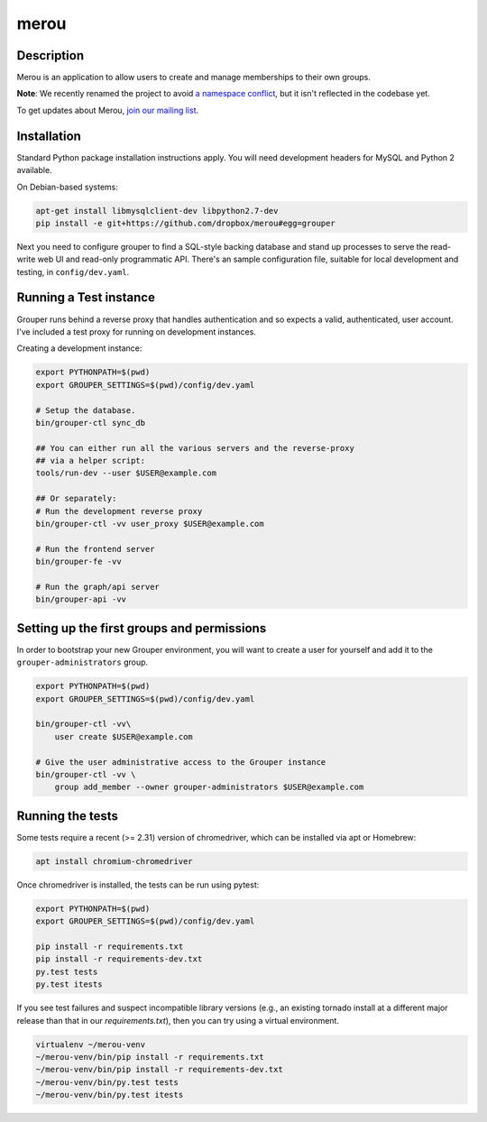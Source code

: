 =======
merou
=======

.. image:: https://travis-ci.org/dropbox/merou.png?branch=master
    :alt: Build Status
    :target: https://travis-ci.org/dropbox/merou


Description
-----------

Merou is an application to allow users to create and manage
memberships to their own groups.

**Note**: We recently renamed the project to avoid 
`a namespace conflict <https://github.com/Internet2/grouper>`_,
but it isn't reflected in the codebase yet.

To get updates about Merou, `join our mailing list <https://goo.gl/forms/mbw70IQ26Mj188pi1>`_.

Installation
------------

Standard Python package installation instructions apply. You will need
development headers for MySQL and Python 2 available.

On Debian-based systems:

.. code:: bash

    apt-get install libmysqlclient-dev libpython2.7-dev
    pip install -e git+https://github.com/dropbox/merou#egg=grouper

Next you need to configure grouper to find a SQL-style backing database
and stand up processes to serve the read-write web UI and read-only
programmatic API. There's an sample configuration file, suitable for
local development and testing, in ``config/dev.yaml``.


Running a Test instance
-----------------------

Grouper runs behind a reverse proxy that handles authentication and so
expects a valid, authenticated, user account. I've included a test proxy
for running on development instances.

Creating a development instance:

.. code:: bash

    export PYTHONPATH=$(pwd)
    export GROUPER_SETTINGS=$(pwd)/config/dev.yaml

    # Setup the database.
    bin/grouper-ctl sync_db

    ## You can either run all the various servers and the reverse-proxy
    ## via a helper script:
    tools/run-dev --user $USER@example.com

    ## Or separately:
    # Run the development reverse proxy
    bin/grouper-ctl -vv user_proxy $USER@example.com

    # Run the frontend server
    bin/grouper-fe -vv

    # Run the graph/api server
    bin/grouper-api -vv


Setting up the first groups and permissions
-------------------------------------------

In order to bootstrap your new Grouper environment, you will want to
create a user for yourself and add it to the ``grouper-administrators``
group.

.. code:: bash

    export PYTHONPATH=$(pwd)
    export GROUPER_SETTINGS=$(pwd)/config/dev.yaml

    bin/grouper-ctl -vv\
        user create $USER@example.com

    # Give the user administrative access to the Grouper instance
    bin/grouper-ctl -vv \
        group add_member --owner grouper-administrators $USER@example.com


Running the tests
-----------------

Some tests require a recent (>= 2.31) version of chromedriver, which can be
installed via apt or Homebrew:

.. code:: bash

    apt install chromium-chromedriver

Once chromedriver is installed, the tests can be run using pytest:

.. code:: bash

    export PYTHONPATH=$(pwd)
    export GROUPER_SETTINGS=$(pwd)/config/dev.yaml

    pip install -r requirements.txt
    pip install -r requirements-dev.txt
    py.test tests
    py.test itests

If you see test failures and suspect incompatible library versions
(e.g., an existing tornado install at a different major release than
that in our `requirements.txt`), then you can try using a virtual
environment.

.. code:: bash

    virtualenv ~/merou-venv
    ~/merou-venv/bin/pip install -r requirements.txt
    ~/merou-venv/bin/pip install -r requirements-dev.txt
    ~/merou-venv/bin/py.test tests
    ~/merou-venv/bin/py.test itests

